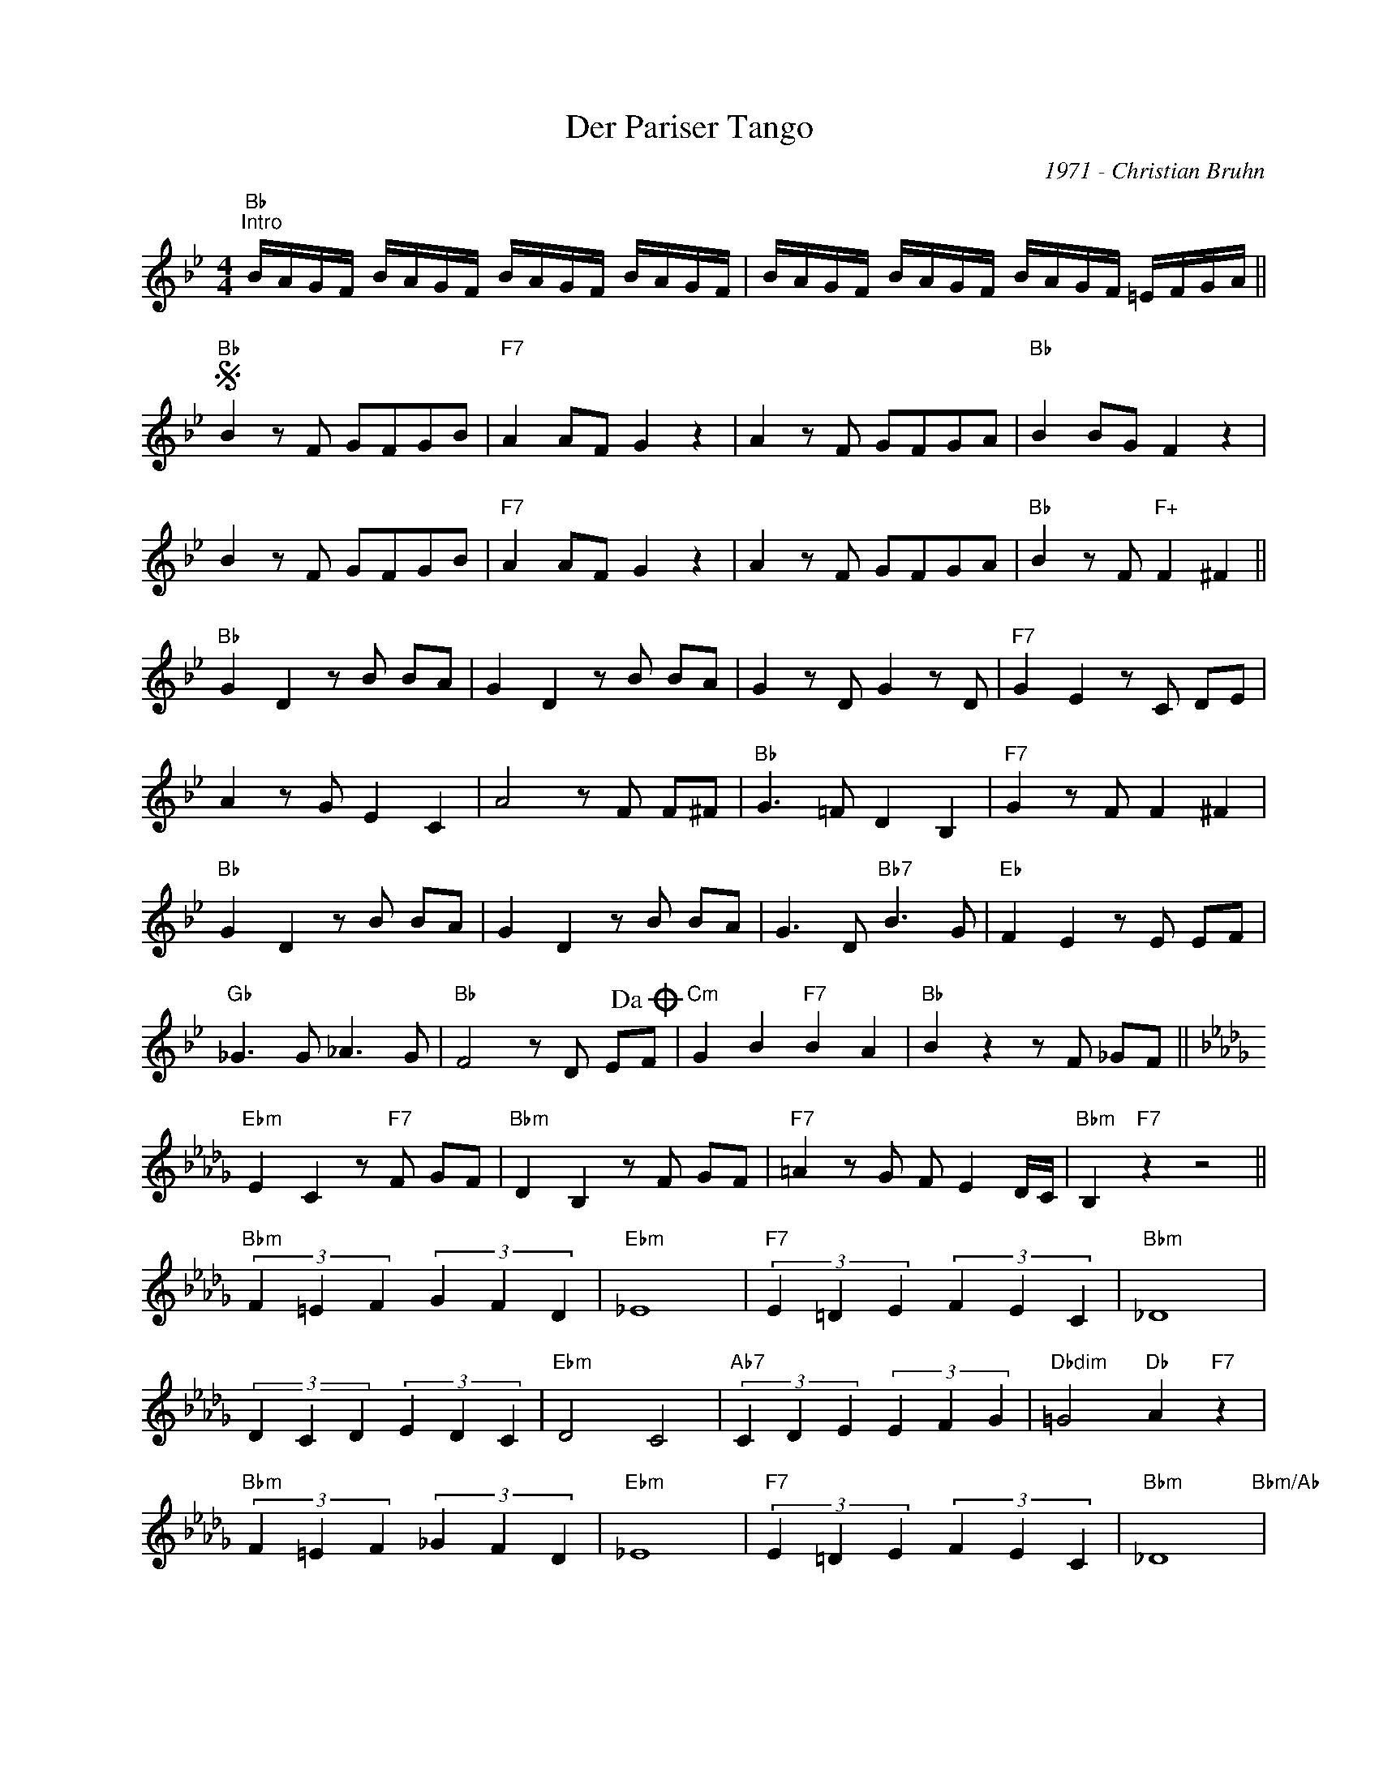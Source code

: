 X:1
T:Der Pariser Tango
C:1971 - Christian Bruhn
Z:www.realbook.site
L:1/8
M:4/4
I:linebreak $
K:Bb
V:1 treble nm=" " snm=" "
V:1
"Bb""^Intro" B/A/G/F/ B/A/G/F/ B/A/G/F/ B/A/G/F/ | B/A/G/F/ B/A/G/F/ B/A/G/F/ =E/F/G/A/ ||$ %2
"Bb"S B2 z F GFGB |"F7" A2 AF G2 z2 | A2 z F GFGA |"Bb" B2 BG F2 z2 |$ B2 z F GFGB | %7
"F7" A2 AF G2 z2 | A2 z F GFGA |"Bb" B2 z F"F+" F2 ^F2 ||$"Bb" G2 D2 z B BA | G2 D2 z B BA | %12
 G2 z D G2 z D |"F7" G2 E2 z C DE |$ A2 z G E2 C2 | A4 z F F^F |"Bb" G3 =F D2 B,2 | %17
"F7" G2 z F F2 ^F2 |$"Bb" G2 D2 z B BA | G2 D2 z B BA | G3 D"Bb7" B3 G |"Eb" F2 E2 z E EF |$ %22
"Gb" _G3 G _A3 G |"Bb" F4 z D E!dacoda!F |"Cm" G2 B2"F7" B2 A2 |"Bb" B2 z2 z F _GF ||$ %26
[K:Bbmin]"Ebm" E2 C2 z"F7" F GF |"Bbm" D2 B,2 z F GF |"F7" =A2 z G F E2 D/C/ | %29
"Bbm" B,2"F7" z2 z4 ||$"Bbm" (3F2 =E2 F2 (3G2 F2 D2 |"Ebm" _E8 |"F7" (3E2 =D2 E2 (3F2 E2 C2 | %33
"Bbm" _D8 |$ (3D2 C2 D2 (3E2 D2 C2 |"Ebm" D4 C4 |"Ab7" (3C2 D2 E2 (3E2 F2 G2 | %37
"Dbdim" =G4"Db" A2"F7" z2 |$"Bbm" (3F2 =E2 F2 (3_G2 F2 D2 |"Ebm" _E8 |"F7" (3E2 =D2 E2 (3F2 E2 C2 | %41
"Bbm" _D8"Bbm/Ab" |$"Eb7/G" (3D2 C2 D2"Ebm/Gb" E3 D |"F" C3 C"Eb" =D2 E2 |"Dm" F4"Gb/Db" G4 | %45
"Cm"S =G4"F7" =A4 ||$[K:Bb]"Eb""^Ã CODA" G4"Cm" B4 |"Cm/F" B4"F7" A4 |"Bb" B2 F2 z B AG | %49
 B2 F2 z B AG | F2 z2"F7" F2 z2 |"Bb" B4 B2 z2 |] %52

